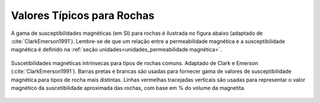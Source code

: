 .. _magnetic_permeability_values:

Valores Típicos para Rochas
===========================

A gama de susceptibilidades magnéticas (em SI) para rochas é ilustrada no
figura abaixo (adaptado de :cite:`ClarkEmerson1991`). Lembre-se de que um
relação entre a permeabilidade magnética e a susceptibilidade magnética é
definido na :ref:`seção unidades<unidades_permeabilidade magnética>`.


.. figure:: ./images/figMagSuscTable.png
    :align: center
    :width: 70%
    
    Suscetibilidades magnéticas intrínsecas para tipos de rochas comuns. Adaptado de
    Clark e Emerson (:cite:`ClarkEmerson1991`). Barras pretas e brancas são usadas para fornecer
    gama de valores de susceptibilidade magnética para tipos de rocha mais distintas.
    Linhas vermelhas tracejadas verticais são usadas para representar o valor magnético da
    suscetibilidade aproximada das rochas, com base em \% do volume da magnetita.
